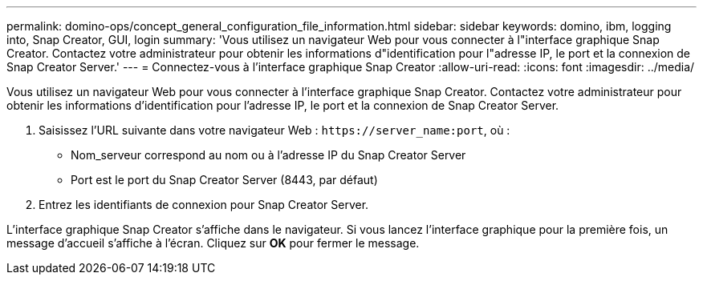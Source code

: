 ---
permalink: domino-ops/concept_general_configuration_file_information.html 
sidebar: sidebar 
keywords: domino, ibm, logging into, Snap Creator, GUI, login 
summary: 'Vous utilisez un navigateur Web pour vous connecter à l"interface graphique Snap Creator. Contactez votre administrateur pour obtenir les informations d"identification pour l"adresse IP, le port et la connexion de Snap Creator Server.' 
---
= Connectez-vous à l'interface graphique Snap Creator
:allow-uri-read: 
:icons: font
:imagesdir: ../media/


[role="lead"]
Vous utilisez un navigateur Web pour vous connecter à l'interface graphique Snap Creator. Contactez votre administrateur pour obtenir les informations d'identification pour l'adresse IP, le port et la connexion de Snap Creator Server.

. Saisissez l'URL suivante dans votre navigateur Web : `+https://server_name:port+`, où :
+
** Nom_serveur correspond au nom ou à l'adresse IP du Snap Creator Server
** Port est le port du Snap Creator Server (8443, par défaut)


. Entrez les identifiants de connexion pour Snap Creator Server.


L'interface graphique Snap Creator s'affiche dans le navigateur. Si vous lancez l'interface graphique pour la première fois, un message d'accueil s'affiche à l'écran. Cliquez sur *OK* pour fermer le message.
